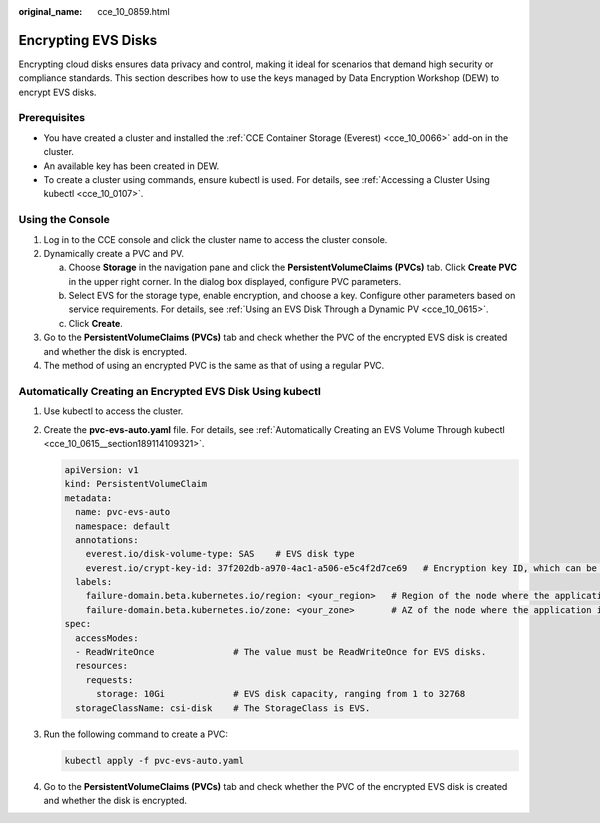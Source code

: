 :original_name: cce_10_0859.html

.. _cce_10_0859:

Encrypting EVS Disks
====================

Encrypting cloud disks ensures data privacy and control, making it ideal for scenarios that demand high security or compliance standards. This section describes how to use the keys managed by Data Encryption Workshop (DEW) to encrypt EVS disks.

Prerequisites
-------------

-  You have created a cluster and installed the :ref:`CCE Container Storage (Everest) <cce_10_0066>` add-on in the cluster.
-  An available key has been created in DEW.
-  To create a cluster using commands, ensure kubectl is used. For details, see :ref:`Accessing a Cluster Using kubectl <cce_10_0107>`.

Using the Console
-----------------

#. Log in to the CCE console and click the cluster name to access the cluster console.
#. Dynamically create a PVC and PV.

   a. Choose **Storage** in the navigation pane and click the **PersistentVolumeClaims (PVCs)** tab. Click **Create PVC** in the upper right corner. In the dialog box displayed, configure PVC parameters.
   b. Select EVS for the storage type, enable encryption, and choose a key. Configure other parameters based on service requirements. For details, see :ref:`Using an EVS Disk Through a Dynamic PV <cce_10_0615>`.
   c. Click **Create**.

#. Go to the **PersistentVolumeClaims (PVCs)** tab and check whether the PVC of the encrypted EVS disk is created and whether the disk is encrypted.
#. The method of using an encrypted PVC is the same as that of using a regular PVC.

Automatically Creating an Encrypted EVS Disk Using kubectl
----------------------------------------------------------

#. Use kubectl to access the cluster.

#. Create the **pvc-evs-auto.yaml** file. For details, see :ref:`Automatically Creating an EVS Volume Through kubectl <cce_10_0615__section189114109321>`.

   .. code-block::

      apiVersion: v1
      kind: PersistentVolumeClaim
      metadata:
        name: pvc-evs-auto
        namespace: default
        annotations:
          everest.io/disk-volume-type: SAS    # EVS disk type
          everest.io/crypt-key-id: 37f202db-a970-4ac1-a506-e5c4f2d7ce69   # Encryption key ID, which can be obtained from DEW
        labels:
          failure-domain.beta.kubernetes.io/region: <your_region>   # Region of the node where the application is to be deployed
          failure-domain.beta.kubernetes.io/zone: <your_zone>       # AZ of the node where the application is to be deployed
      spec:
        accessModes:
        - ReadWriteOnce               # The value must be ReadWriteOnce for EVS disks.
        resources:
          requests:
            storage: 10Gi             # EVS disk capacity, ranging from 1 to 32768
        storageClassName: csi-disk    # The StorageClass is EVS.

#. Run the following command to create a PVC:

   .. code-block::

      kubectl apply -f pvc-evs-auto.yaml

#. Go to the **PersistentVolumeClaims (PVCs)** tab and check whether the PVC of the encrypted EVS disk is created and whether the disk is encrypted.
